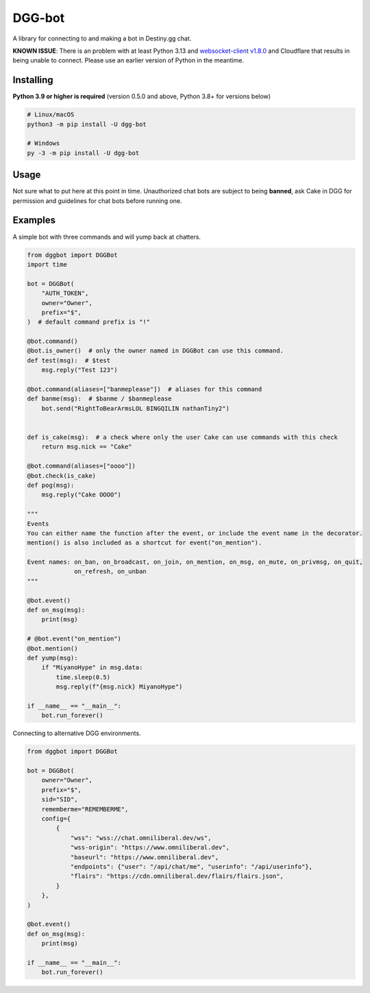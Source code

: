 DGG-bot
=======

.. image:: https://img.shields.io/pypi/l/dgg-bot.svg
   :target: https://pypi.python.org/pypi/dgg-bot
   :alt: PyPI license info
.. image:: https://img.shields.io/pypi/v/dgg-bot.svg
   :target: https://pypi.python.org/pypi/dgg-bot
   :alt: PyPI version info
.. image:: https://img.shields.io/pypi/pyversions/dgg-bot.svg
   :target: https://pypi.python.org/pypi/dgg-bot
   :alt: PyPI supported Python versions

A library for connecting to and making a bot in Destiny.gg chat.

**KNOWN ISSUE**: There is an problem with at least Python 3.13 and 
`websocket-client v1.8.0 <https://pypi.org/project/websocket-client/>`_
and Cloudflare that results in being unable to connect. Please use an earlier version of Python in the meantime.

Installing
----------

**Python 3.9 or higher is required** (version 0.5.0 and above, Python 3.8+ for versions below)

.. code:: sh

    # Linux/macOS
    python3 -m pip install -U dgg-bot

    # Windows
    py -3 -m pip install -U dgg-bot


Usage
-----

Not sure what to put here at this point in time. Unauthorized chat bots are subject to being **banned**, ask Cake in DGG for permission and guidelines for chat bots before running one.


Examples
--------

A simple bot with three commands and will yump back at chatters.

.. code-block:: python

    from dggbot import DGGBot
    import time

    bot = DGGBot(
        "AUTH_TOKEN",
        owner="Owner",
        prefix="$",
    )  # default command prefix is "!"

    @bot.command()
    @bot.is_owner()  # only the owner named in DGGBot can use this command.
    def test(msg):  # $test
        msg.reply("Test 123")

    @bot.command(aliases=["banmeplease"])  # aliases for this command
    def banme(msg):  # $banme / $banmeplease
        bot.send("RightToBearArmsLOL BINGQILIN nathanTiny2")


    def is_cake(msg):  # a check where only the user Cake can use commands with this check
        return msg.nick == "Cake"

    @bot.command(aliases=["oooo"])
    @bot.check(is_cake)
    def pog(msg):
        msg.reply("Cake OOOO")

    """
    Events
    You can either name the function after the event, or include the event name in the decorator.
    mention() is also included as a shortcut for event("on_mention").

    Event names: on_ban, on_broadcast, on_join, on_mention, on_msg, on_mute, on_privmsg, on_quit,
                 on_refresh, on_unban
    """

    @bot.event()
    def on_msg(msg):
        print(msg)

    # @bot.event("on_mention")
    @bot.mention()
    def yump(msg):
        if "MiyanoHype" in msg.data:
            time.sleep(0.5)
            msg.reply(f"{msg.nick} MiyanoHype")

    if __name__ == "__main__":
        bot.run_forever()


Connecting to alternative DGG environments.

.. code-block:: python

    from dggbot import DGGBot

    bot = DGGBot(
        owner="Owner",
        prefix="$",
        sid="SID",
        rememberme="REMEMBERME",
        config={
            {
                "wss": "wss://chat.omniliberal.dev/ws",
                "wss-origin": "https://www.omniliberal.dev",
                "baseurl": "https://www.omniliberal.dev",
                "endpoints": {"user": "/api/chat/me", "userinfo": "/api/userinfo"},
                "flairs": "https://cdn.omniliberal.dev/flairs/flairs.json",
            }
        },
    )

    @bot.event()
    def on_msg(msg):
        print(msg)

    if __name__ == "__main__":
        bot.run_forever()
